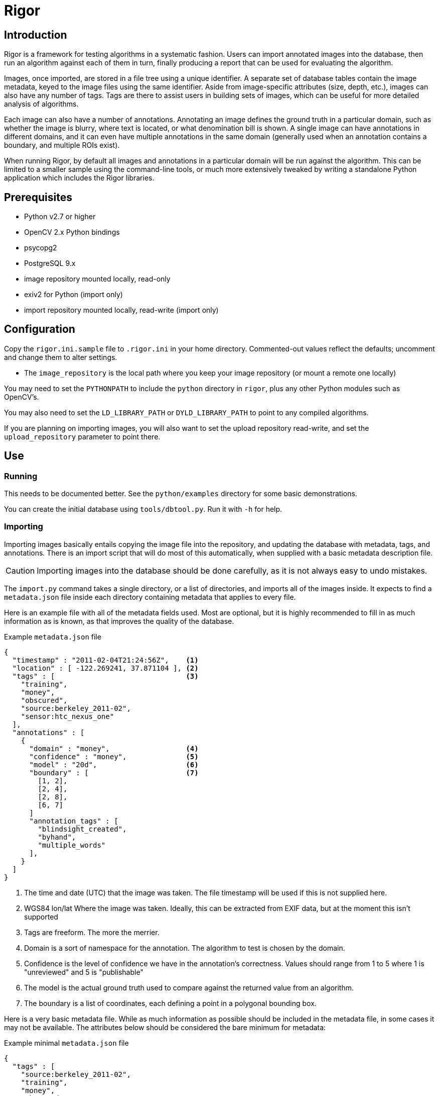 Rigor
=====

Introduction
------------
Rigor is a framework for testing algorithms in a systematic fashion.  Users can import annotated images into the database, then run an algorithm against each of them in turn, finally producing a report that can be used for evaluating the algorithm.

Images, once imported, are stored in a file tree using a unique identifier.  A separate set of database tables contain the image metadata, keyed to the image files using the same identifier.  Aside from image-specific attributes (size, depth, etc.), images can also have any number of tags.  Tags are there to assist users in building sets of images, which can be useful for more detailed analysis of algorithms.

Each image can also have a number of annotations.  Annotating an image defines the ground truth in a particular domain, such as whether the image is blurry, where text is located, or what denomination bill is shown.  A single image can have annotations in different domains, and it can even have multiple annotations in the same domain (generally used when an annotation contains a boundary, and multiple ROIs exist).

When running Rigor, by default all images and annotations in a particular domain will be run against the algorithm.  This can be limited to a smaller sample using the command-line tools, or much more extensively tweaked by writing a standalone Python application which includes the Rigor libraries.

Prerequisites
-------------
- Python v2.7 or higher
- OpenCV 2.x Python bindings
- psycopg2
- PostgreSQL 9.x
- image repository mounted locally, read-only
- exiv2 for Python (import only)
- import repository mounted locally, read-write (import only)

Configuration
-------------
Copy the `rigor.ini.sample` file to `.rigor.ini` in your home directory.  Commented-out values reflect the defaults; uncomment and change them to alter settings.

- The `image_repository` is the local path where you keep your image repository (or mount a remote one locally)

You may need to set the `PYTHONPATH` to include the `python` directory in `rigor`, plus any other Python modules such as OpenCV's.

You may also need to set the `LD_LIBRARY_PATH` or `DYLD_LIBRARY_PATH` to point to any compiled algorithms.

If you are planning on importing images, you will also want to set the upload repository read-write, and set the `upload_repository` parameter to point there.

Use
---
Running
~~~~~~~
This needs to be documented better.  See the `python/examples` directory for some basic demonstrations.

You can create the initial database using `tools/dbtool.py`.  Run it with `-h` for help.

Importing
~~~~~~~~~
Importing images basically entails copying the image file into the repository, and updating the database with metadata, tags, and annotations.  There is an import script that will do most of this automatically, when supplied with a basic metadata description file.

CAUTION: Importing images into the database should be done carefully, as it is not always easy to undo mistakes.

The `import.py` command takes a single directory, or a list of directories, and imports all of the images inside.  It expects to find a `metadata.json` file inside each directory containing metadata that applies to every file.

Here is an example file with all of the metadata fields used.  Most are optional, but it is highly recommended to fill in as much information as is known, as that improves the quality of the database.

.Example `metadata.json` file
..............................................
{
  "timestamp" : "2011-02-04T21:24:56Z",    <1>
  "location" : [ -122.269241, 37.871104 ], <2>
  "tags" : [                               <3>
    "training",
    "money",
    "obscured",
    "source:berkeley_2011-02",
    "sensor:htc_nexus_one"
  ],
  "annotations" : [
    {
      "domain" : "money",                  <4>
      "confidence" : "money",              <5>
      "model" : "20d",                     <6>
      "boundary" : [                       <7>
        [1, 2],
        [2, 4],
        [2, 8],
        [6, 7]
      ]
      "annotation_tags" : [
        "blindsight_created",
        "byhand",
        "multiple_words"
      ],
    }
  ]
}
..............................................

<1> The time and date (UTC) that the image was taken.  The file timestamp will be used if this is not supplied here.
<2> WGS84 lon/lat Where the image was taken.  Ideally, this can be extracted from EXIF data, but at the moment this isn't supported
<3> Tags are freeform.  The more the merrier.
<4> Domain is a sort of namespace for the annotation.  The algorithm to test is chosen by the domain.
<5> Confidence is the level of confidence we have in the annotation's correctness.  Values should range from 1 to 5 where 1 is "unreviewed" and 5 is "publishable"
<6> The model is the actual ground truth used to compare against the returned value from an algorithm.
<7> The boundary is a list of coordinates, each defining a point in a polygonal bounding box.

Here is a very basic metadata file.  While as much information as possible should be included in the metadata file, in some cases it may not be available.  The attributes below should be considered the bare minimum for metadata:

.Example minimal `metadata.json` file
..............................................
{
  "tags" : [
    "source:berkeley_2011-02",
    "training",
    "money",
    "obscured"
  ]
}
..............................................

It is also possible to supply a metadata file for each image.  Create a file with the same name as the image, but with `.json` as the extension.  For example, `img00010.jpg` would have an accompanying `img00010.json` metadata file.  Anything in this file will replace anything in the directory-wide `metadata.json` file, which will replace anything automatically extracted from the image.

Once you run the `import.py` command, the images in the directory will be put into the database, and the source images will be either copied or moved to the upload tree.  Periodically, those files will be moved into the official image tree, and they will then be usable.  At the moment, that does mean a discrepency between the contents of the database and the filesystem, but it should be a short-lived difference.  It may be fixed in the future by flagging newly-uploaded data in the database, and preventing it from being used in Rigor trials until it is marked as active.
